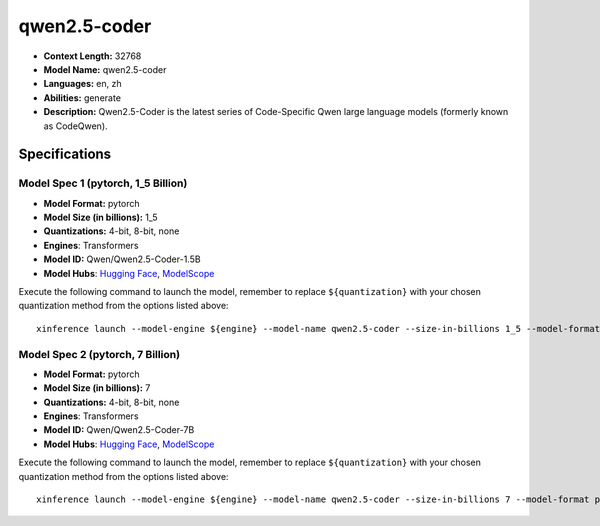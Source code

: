 .. _models_llm_qwen2.5-coder:

========================================
qwen2.5-coder
========================================

- **Context Length:** 32768
- **Model Name:** qwen2.5-coder
- **Languages:** en, zh
- **Abilities:** generate
- **Description:** Qwen2.5-Coder is the latest series of Code-Specific Qwen large language models (formerly known as CodeQwen).

Specifications
^^^^^^^^^^^^^^


Model Spec 1 (pytorch, 1_5 Billion)
++++++++++++++++++++++++++++++++++++++++

- **Model Format:** pytorch
- **Model Size (in billions):** 1_5
- **Quantizations:** 4-bit, 8-bit, none
- **Engines**: Transformers
- **Model ID:** Qwen/Qwen2.5-Coder-1.5B
- **Model Hubs**:  `Hugging Face <https://huggingface.co/Qwen/Qwen2.5-Coder-1.5B>`__, `ModelScope <https://modelscope.cn/models/qwen/Qwen2.5-Coder-1.5B>`__

Execute the following command to launch the model, remember to replace ``${quantization}`` with your
chosen quantization method from the options listed above::

   xinference launch --model-engine ${engine} --model-name qwen2.5-coder --size-in-billions 1_5 --model-format pytorch --quantization ${quantization}


Model Spec 2 (pytorch, 7 Billion)
++++++++++++++++++++++++++++++++++++++++

- **Model Format:** pytorch
- **Model Size (in billions):** 7
- **Quantizations:** 4-bit, 8-bit, none
- **Engines**: Transformers
- **Model ID:** Qwen/Qwen2.5-Coder-7B
- **Model Hubs**:  `Hugging Face <https://huggingface.co/Qwen/Qwen2.5-Coder-7B>`__, `ModelScope <https://modelscope.cn/models/qwen/Qwen2.5-Coder-7B>`__

Execute the following command to launch the model, remember to replace ``${quantization}`` with your
chosen quantization method from the options listed above::

   xinference launch --model-engine ${engine} --model-name qwen2.5-coder --size-in-billions 7 --model-format pytorch --quantization ${quantization}

